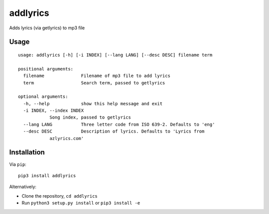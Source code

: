 addlyrics
=========

Adds lyrics (via getlyrics) to mp3 file

Usage
-----

::

    usage: addlyrics [-h] [-i INDEX] [--lang LANG] [--desc DESC] filename term

    positional arguments:
      filename              Filename of mp3 file to add lyrics
      term                  Search term, passed to getlyrics

    optional arguments:
      -h, --help            show this help message and exit
      -i INDEX, --index INDEX
                Song index, passed to getlyrics
      --lang LANG           Three letter code from ISO 639-2. Defaults to 'eng'
      --desc DESC           Description of lyrics. Defaults to 'Lyrics from
                azlyrics.com'

Installation
------------

Via ``pip``:

::

    pip3 install addlyrics

Alternatively:

-  Clone the repository, ``cd addlyrics``
-  Run ``python3 setup.py install`` or ``pip3 install -e``
